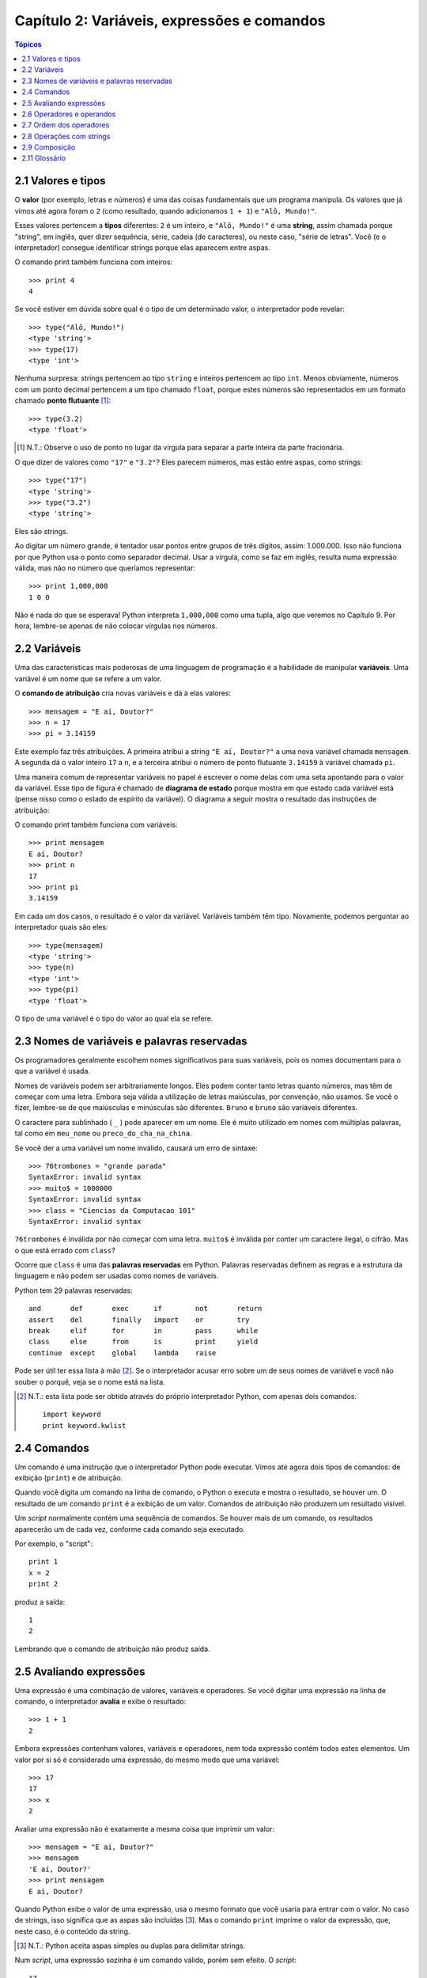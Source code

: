 .. $Id: capitulo_02.rst,v 2.2 2007-04-23 22:28:06 luciano Exp $

============================================
Capítulo 2: Variáveis, expressões e comandos
============================================

.. contents:: Tópicos

-------------------------------------
2.1 Valores e tipos
-------------------------------------

O **valor** (por exemplo, letras e números) é uma das coisas fundamentais que um programa manipula. Os valores que já vimos até agora foram o ``2`` (como resultado, quando adicionamos ``1 + 1``) e ``"Alô, Mundo!"``.

Esses valores pertencem a **tipos** diferentes: ``2`` é um inteiro, e ``"Alô, Mundo!"`` é uma **string**, assim chamada porque "string", em inglês, quer dizer sequência, série, cadeia (de caracteres), ou neste caso, "série de letras". Você (e o interpretador) consegue identificar strings porque elas aparecem entre aspas.

O comando print também funciona com inteiros::

  >>> print 4
  4

Se você estiver em dúvida sobre qual é o tipo de um determinado valor, o interpretador pode revelar::

  >>> type("Alô, Mundo!")
  <type 'string'>
  >>> type(17)
  <type 'int'>

Nenhuma surpresa: strings pertencem ao tipo ``string`` e inteiros pertencem ao tipo ``int``. Menos obviamente, números com um ponto decimal pertencem a um tipo chamado ``float``, porque estes números são representados em um formato chamado **ponto flutuante** [#]_::

  >>> type(3.2)
  <type 'float'>

.. [#] N.T.: Observe o uso de ponto no lugar da vírgula para separar a parte inteira da parte fracionária.
 
O que dizer de valores como ``"17"`` e ``"3.2"``? Eles parecem números, mas estão entre aspas, como strings::

  >>> type("17")
  <type 'string'>
  >>> type("3.2")
  <type 'string'>

Eles são strings.

Ao digitar um número grande, é tentador usar pontos entre grupos de três dígitos, assim: 1.000.000. Isso não funciona por que Python usa o ponto como separador decimal. Usar a vírgula, como se faz em inglês, resulta numa expressão válida, mas não no número que queríamos representar::

  >>> print 1,000,000
  1 0 0

Não é nada do que se esperava! Python interpreta ``1,000,000`` como uma tupla, algo que veremos no Capítulo 9. Por hora, lembre-se apenas de não colocar vírgulas nos números.

-------------------------
2.2 Variáveis
-------------------------

Uma das características mais poderosas de uma linguagem de programação é a habilidade de manipular **variáveis**. Uma variável é um nome que se refere a um valor.

O **comando de atribuição** cria novas variáveis e dá a elas valores::

  >>> mensagem = "E aí, Doutor?"
  >>> n = 17
  >>> pi = 3.14159

Este exemplo faz três atribuições. A primeira atribui a string ``"E aí, Doutor?"`` a uma nova variável chamada ``mensagem``. A segunda dá o valor inteiro ``17`` a ``n``, e a terceira atribui o número de ponto flutuante ``3.14159`` à variável chamada ``pi``.

Uma maneira comum de representar variáveis no papel é escrever o nome delas com uma seta apontando para o valor da variável. Esse tipo de figura é chamado de **diagrama de estado** porque mostra em que estado cada variável está (pense nisso como o estado de espírito da variável). O diagrama a seguir mostra o resultado das instruções de atribuição:

.. image:: fig/02_01_estado.png

O comando print também funciona com variáveis::

  >>> print mensagem
  E aí, Doutor?
  >>> print n
  17
  >>> print pi
  3.14159

Em cada um dos casos, o resultado é o valor da variável. Variáveis também têm tipo. Novamente, podemos perguntar ao interpretador quais são eles::

  >>> type(mensagem)
  <type 'string'>
  >>> type(n)
  <type 'int'>
  >>> type(pi)
  <type 'float'>

O tipo de uma variável é o tipo do valor ao qual ela se refere.

--------------------------------------------------
2.3 Nomes de variáveis e palavras reservadas
--------------------------------------------------

Os programadores geralmente escolhem nomes significativos para suas variáveis, pois os nomes documentam para o que a variável é usada.

Nomes de variáveis podem ser arbitrariamente longos. Eles podem conter tanto letras quanto números, mas têm de começar com uma letra. Embora seja válida a utilização de letras maiúsculas, por convenção, não usamos. Se você o fizer, lembre-se de que maiúsculas e minúsculas são diferentes. ``Bruno`` e ``bruno`` são variáveis diferentes.

O caractere para sublinhado ( ``_`` ) pode aparecer em um nome. Ele é muito utilizado em nomes com múltiplas palavras, tal como em ``meu_nome`` ou ``preco_do_cha_na_china``.

Se você der a uma variável um nome inválido, causará um erro de sintaxe::

  >>> 76trombones = "grande parada"
  SyntaxError: invalid syntax
  >>> muito$ = 1000000
  SyntaxError: invalid syntax
  >>> class = "Ciencias da Computacao 101"
  SyntaxError: invalid syntax

``76trombones`` é inválida por não começar com uma letra. ``muito$`` é inválida por conter um caractere ilegal, o cifrão. Mas o que está errado com ``class``?

Ocorre que ``class`` é uma das **palavras reservadas** em Python. Palavras reservadas definem as regras e a estrutura da linguagem e não podem ser usadas como nomes de variáveis.

Python tem 29 palavras reservadas::

  and       def       exec      if        not       return
  assert    del       finally   import    or        try
  break     elif      for       in        pass      while
  class     else      from      is        print     yield
  continue  except    global    lambda    raise
 

Pode ser útil ter essa lista à mão [#]_. Se o interpretador acusar erro sobre um de seus nomes de variável e você não souber o porquê, veja se o nome está na lista.

.. [#] N.T.: esta lista pode ser obtida através do próprio interpretador Python, com apenas dois comandos:

   :: 
  
        import keyword
        print keyword.kwlist
  

--------------------------------
2.4 Comandos
--------------------------------

Um comando é uma instrução que o interpretador Python pode executar. Vimos até agora dois tipos de comandos: de exibição (``print``) e de atribuição.

Quando você digita um comando na linha de comando, o Python o executa e mostra o resultado, se houver um. O resultado de um comando ``print`` é a exibição de um valor. Comandos de atribuição não produzem um resultado visível.

Um *script* normalmente contém uma sequência de comandos. Se houver mais de um comando, os resultados aparecerão um de cada vez, conforme cada comando seja executado.

Por exemplo, o "script"::

  print 1
  x = 2
  print 2

produz a saída::

  1
  2

Lembrando que o comando de atribuição não produz saída.

----------------------------
2.5 Avaliando expressões
----------------------------

Uma expressão é uma combinação de valores, variáveis e operadores. Se você digitar uma expressão na linha de comando, o interpretador **avalia** e exibe o resultado::

  >>> 1 + 1
  2

Embora expressões contenham valores, variáveis e operadores, nem toda expressão contém todos estes elementos. Um valor por si só é considerado uma expressão, do mesmo modo que uma variável::

  >>> 17
  17
  >>> x
  2

Avaliar uma expressão não é exatamente a mesma coisa que imprimir um valor::

  >>> mensagem = "E aí, Doutor?"
  >>> mensagem
  'E aí, Doutor?'
  >>> print mensagem
  E aí, Doutor?
  

Quando Python exibe o valor de uma expressão, usa o mesmo formato que você usaria para entrar com o valor. No caso de strings, isso significa que as aspas são incluídas [#]_. Mas o comando ``print`` imprime o valor da expressão, que, neste caso, é o conteúdo da string.

.. [#] N.T.: Python aceita aspas simples ou duplas para delimitar strings.

Num *script*, uma expressão sozinha é um comando válido, porém sem efeito. O *script*::

  17
  3.2
  "Alô, Mundo!"
  1 + 1

não produz qualquer saída. Como você mudaria o "script" para exibir os valores destas quatro expressões?

---------------------------------
2.6 Operadores e operandos
---------------------------------

**Operadores** são símbolos especiais que representam computações como adição e multiplicação. Os valores que o operador usa são chamados **operandos**.

Todas as expressões seguintes são válidas em Python e seus significados são mais ou menos claros::

  20+32   hora-1   hora*60+minuto   minuto/60   5**2  (5+9)*(15-7)

Em Python, os símbolos +, -, / e o uso de parênteses para agrupamento têm o mesmo significado que em matemática. O asterisco (``*``) é o símbolo para multiplicação e ``**`` é o símbolo para potenciação.

Quando um nome de variável aparece no lugar de um operando, ele é substituído pelo valor da variável, antes da operação ser executada.

Adição, subtração, multiplicação e potenciação fazem o que se espera, mas você pode ficar surpreso com a divisão. A operação seguinte tem um resultado inesperado::

  >>> minuto = 59
  >>> minuto/60
  0

O valor de minuto é 59 e, em aritmética convencional, 59 dividido por 60 é 0,98333, não 0. A razão para a discrepância é que Python está realizando uma **divisão inteira**.

Quando ambos os operandos são inteiros, o resultado tem de ser também um inteiro e, por convenção, a divisão inteira sempre arredonda para baixo, mesmo em casos como este, em que o inteiro seguinte está muito próximo::

  >>> minuto*100/60
  98

De novo, o resultado é arredondado para baixo, mas agora pelo menos a resposta é aproximadamente correta. A alternativa é usar a divisão em ponto flutuante, o que veremos no capítulo 3.

---------------------------------
2.7 Ordem dos operadores
---------------------------------

Quando mais de um operador aparece em uma expressão, a ordem de avaliação depende das **regras de precedência**. Python segue as mesmas regras de precedência para seus operadores matemáticos que a matemática. O acrônimo **PEMDAS** é uma maneira prática de lembrar a ordem das operações:

- **P**: Parênteses têm a mais alta precedência e podem ser usados para forçar uma expressão a ser avaliada na ordem que você quiser. Já que expressões entre parênteses são avaliadas primeiro, ``2 * (3-1)`` é 4, e ``(1+1)**(5-2)`` é 8. Você também pode usar parênteses para tornar uma expressão mais fácil de ler, como em ``(minuto * 100) / 60``, ainda que isso não altere o resultado.

- **E**: Exponenciação ou potenciação tem a próxima precedência mais alta, assim ``2**1+1`` é 3 e não 4, e ``3*1**3`` é 3 e não 27.

- **MDAS**: Multiplicação e Divisão têm a mesma precedência, que é mais alta do que a da Adição e da Subtração, que também têm a mesma precedência. Assim ``2*3-1`` dá 5 em vez de 4, e ``2/3-1`` é ``-1``, não 1 (lembre-se de que na divisão inteira, ``2/3=0``).

- Operadores com a mesma precedência são avaliados da esquerda para a direita. Assim, na expressão ``minuto*100/60``, a multiplicação acontece primeiro, resultando em ``5900/60``, o que se transforma produzindo ``98``. Se as operações tivessem sido avaliadas da direita para a esquerda, o resultado poderia ter sido ``59*1``, que é ``59``, que está errado.

---------------------------------
2.8 Operações com strings
---------------------------------

De maneira geral, você não pode executar operações matemáticas em strings, ainda que as strings se pareçam com números. O que segue é inválido (assumindo que ``mensagem`` é do tipo ``string``)::

  mensagem-1   "Alô"/123   mensagem*"Alô"   "15"+2

Interessante é o operador ``+``, que funciona com strings, embora ele não faça exatamente o que você poderia esperar. Para strings, o operador ``+`` representa **concatenação**, que significa juntar os dois operandos ligando-os pelos extremos. Por exemplo::

  fruta = "banana"
  assada = " com canela"
  print fruta + assada

A saída deste programa é ``banana com canela``. O espaço antes da palavra ``com`` é parte da string e é necessário para produzir o espaço entre as strings concatenadas.

O operador ``*`` também funciona com strings; ele realiza repetição. Por exemplo, ``"Legal"*3`` é ``"LegalLegaLegal"``. Um dos operadores tem que ser uma string; o outro tem que ser um inteiro.

Por um lado, esta interpretação de ``+`` e ``*`` faz sentido pela analogia entre adição e multiplicação. Assim como ``4*3`` equivale a ``4+4+4``, não é de estranhar que ``"Legal"*3`` seja o mesmo que ``"Legal"+"Legal"+"Legal"``. Por outro lado, uma diferença significativa separa concatenação e repetição de adição e multiplicação. Você saberia mencionar uma propriedade da adição e da multiplicação que não ocorre na concatenação e na repetição?

--------------------------------
2.9 Composição
--------------------------------

Até agora, vimos os elementos de um programa (variáveis, expressões, e instruções ou comandos) isoladamente, sem mencionar como combiná-los.

Uma das características mais práticas das linguagens de programação é a possibilidade de pegar pequenos blocos e combiná-los numa **composição**. Por exemplo, nós sabemos como somar números e sabemos como exibi-los; acontece que podemos fazer as duas coisas ao mesmo tempo::

  >>> print 17 + 3
  20

Na realidade, a soma tem que acontecer antes da impressão, assim, as ações não estão na realidade acontecendo ao mesmo tempo. O ponto é que qualquer expressão envolvendo números, strings, e variáveis pode ser usada dentro de um comando ``print``. Você já tinha visto um exemplo disto::

  print "Número de minutos desde a meia-noite: ", hora*60+minuto

Esta possibilidade pode não parecer muito impressionante agora, mas você verá outros exemplos em que a composição torna possível expressar cálculos e tarefas complexas de modo limpo e conciso.

Atenção: Existem limites quanto ao lugar onde você pode usar certos tipos de expressão. Por exemplo, o lado esquerdo de um comando de atribuição tem que ser um *nome de variável*, e não uma expressão. Assim, o seguinte não é válido: ``minuto+1 = hora``.

-----------------
2.11 Glossário
-----------------

atribuição (*assignment*)
  Comando que atribui um valor a uma variável.

avaliar (*evaluate*)
  Simplificar uma expressão através da realização de operações, para produzir um valor único.

comando (*statement*)
  Trecho de código que representa uma instrução ou ação.  Até agora, os comandos vistos foram de atribuição e exibição.

comentário (*comment*)
  Informação em um programa dirigida a outros programadores (ou qualquer pessoa que esteja lendo o código fonte) e que não tem efeito na execução do programa.

composição (*composition*)
  Habilidade de combinar expressões e comandos simples em expressões e comandos compostos, de forma a representar operações complexas de forma concisa.

concatenar (*concatenate*)
  Juntar dois operandos lado a lado.

diagrama de estado (*state diagram*)
  Representação gráfica de um conjunto de variáveis e os valores aos quais elas se referem.

divisão inteira (*integer division*)
  Operação que divide um inteiro por outro e resulta em um inteiro.  A divisão inteira resulta no número de vezes que o numerador é divisível pelo denominador e descarta qualquer resto.

expressão (*expression*)
  Combinação de variáveis, operadores e valores, que representa um resultado único.

operando (*operand*)
  Um dos valores sobre o qual o operador opera.

operador (*operator*)
  Símbolo especial que representa uma computação simples, como adição, multiplicação ou concatenação de strings.

palavra-chave (*keyword*)
  Palavra reservada usada pelo compilador/interpretador para analisar o programa; você não pode usar palavras-chave como ``if``, ``def``, e ``while`` como nomes de variáveis.

ponto-flutuante (*floating-point*)
  Formato para representar números que possuem partes fracionárias.

regras de precedência (*rules of precedence*)
  O conjunto de regras que governa a ordem em que expressões envolvendo múltiplos operadores e operandos são avaliadas.

tipo (*type*)
  Um conjunto de valores. O tipo de um valor determina como ele pode ser usado em expressões. Até agora, os tipos vistos são: inteiros (tipo ``int``), números em ponto-flutuante (tipo ``float``) e strings (tipo ``string``).

valor (*value*)
  Um número ou string (ou outra coisa que ainda vamos conhecer) que pode ser atribuída a uma variável ou computada em uma expressão.

variável (*variable*)
  Nome que se refere a um valor.
